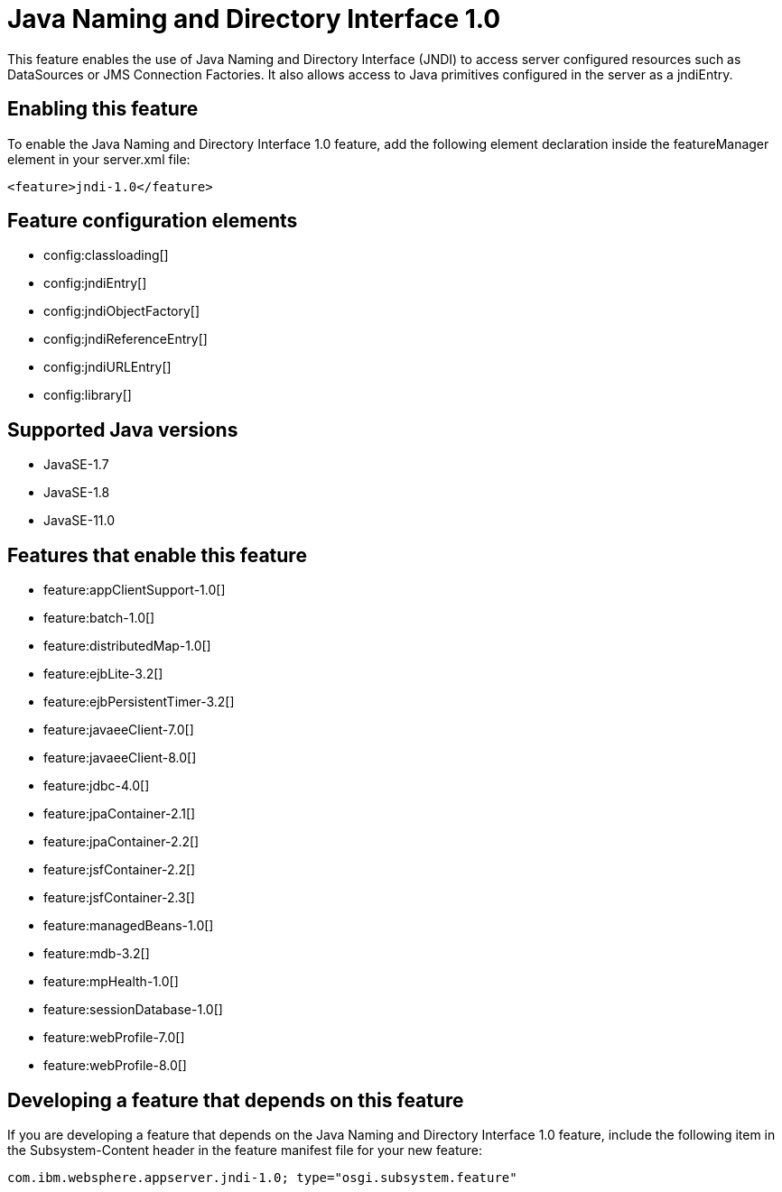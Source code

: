 = Java Naming and Directory Interface 1.0
:linkcss: 
:page-layout: feature
:nofooter: 

// tag::description[]
This feature enables the use of Java Naming and Directory Interface (JNDI) to access server configured resources such as DataSources or JMS Connection Factories. It also allows access to Java primitives configured in the server as a jndiEntry.

// end::description[]
// tag::enable[]
== Enabling this feature
To enable the Java Naming and Directory Interface 1.0 feature, add the following element declaration inside the featureManager element in your server.xml file:


----
<feature>jndi-1.0</feature>
----
// end::enable[]
// tag::config[]

== Feature configuration elements
* config:classloading[]
* config:jndiEntry[]
* config:jndiObjectFactory[]
* config:jndiReferenceEntry[]
* config:jndiURLEntry[]
* config:library[]
// end::config[]
// tag::apis[]
// end::apis[]
// tag::requirements[]
// end::requirements[]
// tag::java-versions[]

== Supported Java versions

* JavaSE-1.7
* JavaSE-1.8
* JavaSE-11.0
// end::java-versions[]
// tag::dependencies[]

== Features that enable this feature
* feature:appClientSupport-1.0[]
* feature:batch-1.0[]
* feature:distributedMap-1.0[]
* feature:ejbLite-3.2[]
* feature:ejbPersistentTimer-3.2[]
* feature:javaeeClient-7.0[]
* feature:javaeeClient-8.0[]
* feature:jdbc-4.0[]
* feature:jpaContainer-2.1[]
* feature:jpaContainer-2.2[]
* feature:jsfContainer-2.2[]
* feature:jsfContainer-2.3[]
* feature:managedBeans-1.0[]
* feature:mdb-3.2[]
* feature:mpHealth-1.0[]
* feature:sessionDatabase-1.0[]
* feature:webProfile-7.0[]
* feature:webProfile-8.0[]
// end::dependencies[]
// tag::feature-require[]

== Developing a feature that depends on this feature
If you are developing a feature that depends on the Java Naming and Directory Interface 1.0 feature, include the following item in the Subsystem-Content header in the feature manifest file for your new feature:


[source,]
----
com.ibm.websphere.appserver.jndi-1.0; type="osgi.subsystem.feature"
----
// end::feature-require[]
// tag::spi[]
// end::spi[]
